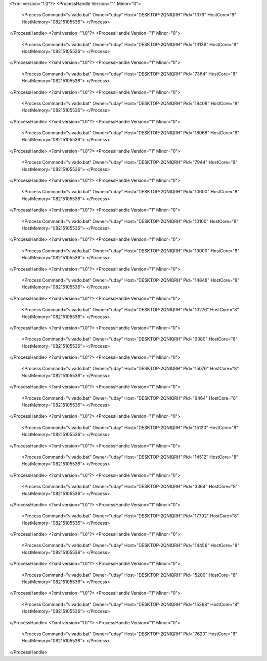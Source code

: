<?xml version="1.0"?>
<ProcessHandle Version="1" Minor="0">
    <Process Command="vivado.bat" Owner="uday" Host="DESKTOP-2QNIQRH" Pid="1376" HostCore="8" HostMemory="08215105536">
    </Process>
</ProcessHandle>
<?xml version="1.0"?>
<ProcessHandle Version="1" Minor="0">
    <Process Command="vivado.bat" Owner="uday" Host="DESKTOP-2QNIQRH" Pid="13136" HostCore="8" HostMemory="08215105536">
    </Process>
</ProcessHandle>
<?xml version="1.0"?>
<ProcessHandle Version="1" Minor="0">
    <Process Command="vivado.bat" Owner="uday" Host="DESKTOP-2QNIQRH" Pid="7364" HostCore="8" HostMemory="08215105536">
    </Process>
</ProcessHandle>
<?xml version="1.0"?>
<ProcessHandle Version="1" Minor="0">
    <Process Command="vivado.bat" Owner="uday" Host="DESKTOP-2QNIQRH" Pid="18408" HostCore="8" HostMemory="08215105536">
    </Process>
</ProcessHandle>
<?xml version="1.0"?>
<ProcessHandle Version="1" Minor="0">
    <Process Command="vivado.bat" Owner="uday" Host="DESKTOP-2QNIQRH" Pid="18068" HostCore="8" HostMemory="08215105536">
    </Process>
</ProcessHandle>
<?xml version="1.0"?>
<ProcessHandle Version="1" Minor="0">
    <Process Command="vivado.bat" Owner="uday" Host="DESKTOP-2QNIQRH" Pid="7944" HostCore="8" HostMemory="08215105536">
    </Process>
</ProcessHandle>
<?xml version="1.0"?>
<ProcessHandle Version="1" Minor="0">
    <Process Command="vivado.bat" Owner="uday" Host="DESKTOP-2QNIQRH" Pid="10600" HostCore="8" HostMemory="08215105536">
    </Process>
</ProcessHandle>
<?xml version="1.0"?>
<ProcessHandle Version="1" Minor="0">
    <Process Command="vivado.bat" Owner="uday" Host="DESKTOP-2QNIQRH" Pid="10100" HostCore="8" HostMemory="08215105536">
    </Process>
</ProcessHandle>
<?xml version="1.0"?>
<ProcessHandle Version="1" Minor="0">
    <Process Command="vivado.bat" Owner="uday" Host="DESKTOP-2QNIQRH" Pid="13000" HostCore="8" HostMemory="08215105536">
    </Process>
</ProcessHandle>
<?xml version="1.0"?>
<ProcessHandle Version="1" Minor="0">
    <Process Command="vivado.bat" Owner="uday" Host="DESKTOP-2QNIQRH" Pid="14848" HostCore="8" HostMemory="08215105536">
    </Process>
</ProcessHandle>
<?xml version="1.0"?>
<ProcessHandle Version="1" Minor="0">
    <Process Command="vivado.bat" Owner="uday" Host="DESKTOP-2QNIQRH" Pid="10276" HostCore="8" HostMemory="08215105536">
    </Process>
</ProcessHandle>
<?xml version="1.0"?>
<ProcessHandle Version="1" Minor="0">
    <Process Command="vivado.bat" Owner="uday" Host="DESKTOP-2QNIQRH" Pid="9380" HostCore="8" HostMemory="08215105536">
    </Process>
</ProcessHandle>
<?xml version="1.0"?>
<ProcessHandle Version="1" Minor="0">
    <Process Command="vivado.bat" Owner="uday" Host="DESKTOP-2QNIQRH" Pid="15076" HostCore="8" HostMemory="08215105536">
    </Process>
</ProcessHandle>
<?xml version="1.0"?>
<ProcessHandle Version="1" Minor="0">
    <Process Command="vivado.bat" Owner="uday" Host="DESKTOP-2QNIQRH" Pid="9464" HostCore="8" HostMemory="08215105536">
    </Process>
</ProcessHandle>
<?xml version="1.0"?>
<ProcessHandle Version="1" Minor="0">
    <Process Command="vivado.bat" Owner="uday" Host="DESKTOP-2QNIQRH" Pid="15120" HostCore="8" HostMemory="08215105536">
    </Process>
</ProcessHandle>
<?xml version="1.0"?>
<ProcessHandle Version="1" Minor="0">
    <Process Command="vivado.bat" Owner="uday" Host="DESKTOP-2QNIQRH" Pid="14512" HostCore="8" HostMemory="08215105536">
    </Process>
</ProcessHandle>
<?xml version="1.0"?>
<ProcessHandle Version="1" Minor="0">
    <Process Command="vivado.bat" Owner="uday" Host="DESKTOP-2QNIQRH" Pid="3364" HostCore="8" HostMemory="08215105536">
    </Process>
</ProcessHandle>
<?xml version="1.0"?>
<ProcessHandle Version="1" Minor="0">
    <Process Command="vivado.bat" Owner="uday" Host="DESKTOP-2QNIQRH" Pid="17792" HostCore="8" HostMemory="08215105536">
    </Process>
</ProcessHandle>
<?xml version="1.0"?>
<ProcessHandle Version="1" Minor="0">
    <Process Command="vivado.bat" Owner="uday" Host="DESKTOP-2QNIQRH" Pid="14456" HostCore="8" HostMemory="08215105536">
    </Process>
</ProcessHandle>
<?xml version="1.0"?>
<ProcessHandle Version="1" Minor="0">
    <Process Command="vivado.bat" Owner="uday" Host="DESKTOP-2QNIQRH" Pid="5200" HostCore="8" HostMemory="08215105536">
    </Process>
</ProcessHandle>
<?xml version="1.0"?>
<ProcessHandle Version="1" Minor="0">
    <Process Command="vivado.bat" Owner="uday" Host="DESKTOP-2QNIQRH" Pid="15368" HostCore="8" HostMemory="08215105536">
    </Process>
</ProcessHandle>
<?xml version="1.0"?>
<ProcessHandle Version="1" Minor="0">
    <Process Command="vivado.bat" Owner="uday" Host="DESKTOP-2QNIQRH" Pid="7620" HostCore="8" HostMemory="08215105536">
    </Process>
</ProcessHandle>
